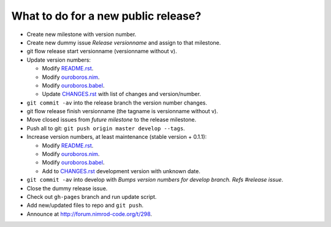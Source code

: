 ====================================
What to do for a new public release?
====================================

* Create new milestone with version number.
* Create new dummy issue `Release versionname` and assign to that milestone.
* git flow release start versionname (versionname without v).
* Update version numbers:

  * Modify `README.rst <../README.rst>`_.
  * Modify `ouroboros.nim <../ouroboros.nim>`_.
  * Modify `ouroboros.babel <../ouroboros.babel>`_.
  * Update `CHANGES.rst <CHANGES.rst>`_ with list of changes and
    version/number.

* ``git commit -av`` into the release branch the version number changes.
* git flow release finish versionname (the tagname is versionname without v).
* Move closed issues from `future milestone` to the release milestone.
* Push all to git: ``git push origin master develop --tags``.
* Increase version numbers, at least maintenance (stable version + 0.1.1):

  * Modify `README.rst <../README.rst>`_.
  * Modify `ouroboros.nim <../ouroboros.nim>`_.
  * Modify `ouroboros.babel <../ouroboros.babel>`_.
  * Add to `CHANGES.rst <CHANGES.rst>`_ development version with unknown
    date.

* ``git commit -av`` into develop with *Bumps version numbers for develop
  branch. Refs #release issue*.
* Close the dummy release issue.
* Check out ``gh-pages`` branch and run update script.
* Add new/updated files to repo and ``git push``.
* Announce at
  `http://forum.nimrod-code.org/t/298 <http://forum.nimrod-code.org/t/298>`_.

